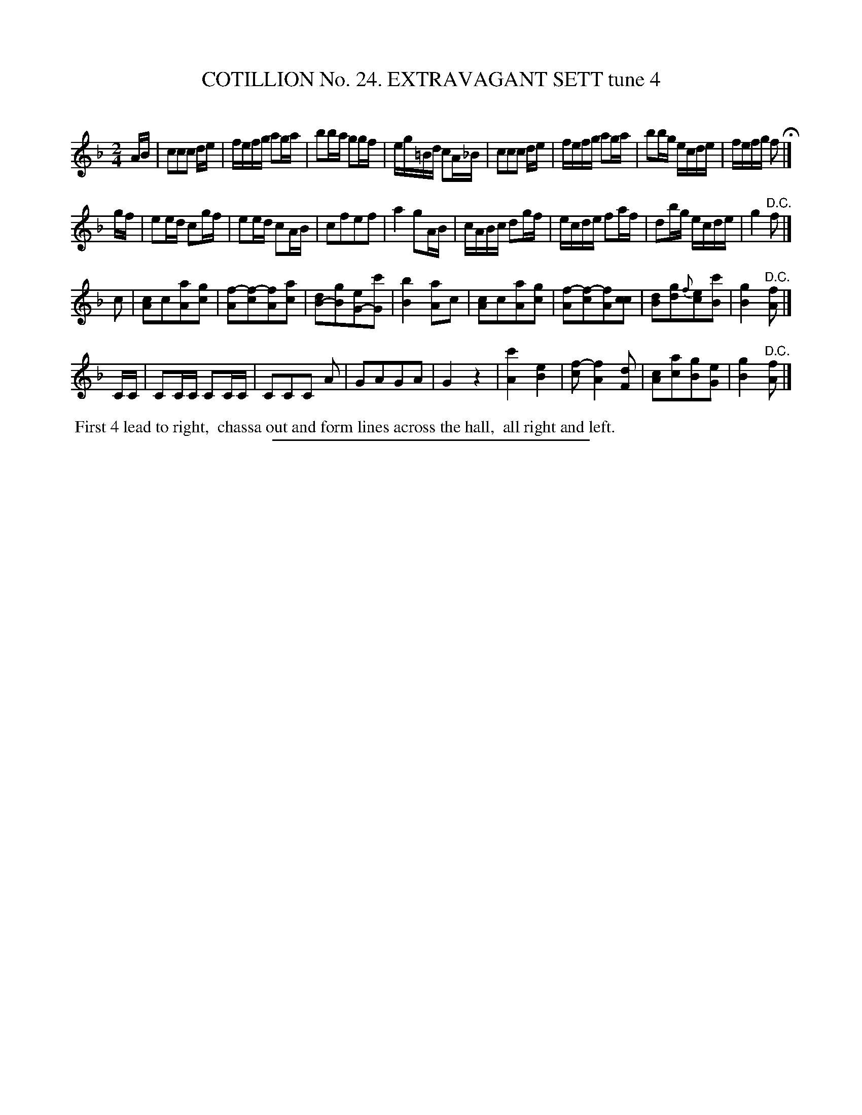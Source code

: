 X: 31311
T: COTILLION No. 24. EXTRAVAGANT SETT tune 4
C:
%R: reel
N: This is version 1, for ABC software that doesn't understand voice overlays. (It works for keyboardists, too.)
B: Elias Howe "The Musician's Companion" Part 3 1844 p.131 #1
S: http://imslp.org/wiki/The_Musician's_Companion_(Howe,_Elias)
Z: 2015 John Chambers <jc:trillian.mit.edu>
M: 2/4
L: 1/16
K: F
% - - - - - - - - - - - - - - - - - - - - - - - - - - - - -
AB |\
c2c2c2 de | fefg a2ga | b2ba g2gf | eg=Bd c2A_B |\
c2c2c2 de | fefg a2ga | b2bg ecde | fefg f2 H|]
gf |\
e2ed c2gf | e2ed c2AB | c2f2e2f2 | a4 g2AB |\
cABc d2gf | ecde f2af | d2bg ecde | g4 "^D.C."f2 |]
c2 |\
[c2A2]c2[a2A2][g2c2] | [f2-A2][f2-c2][f2A2][a2c2] | [d2B2-][g2B2][e2G2-][c'2G2] | [b4B4][a2A2]c2 |\
[c2A2]c2[a2A2][g2c2] | [f2-A2][f2-c2][f2A2][c2c2] | [d2B2][g2d2]{f}[e2c2][c'2B2] | [g4B4] "^D.C."[f2A2] |]
CC |\
C2CC C2CC | C2C2C2 A2 | G2A2G2A2 | G4 z4 |\
[c'4A4] [e4B4] | [f2-c2] [f4A4] [d2F2] | [c2A2][a2c2][g2B2][e2G2] | [g4B4] "^D.C."[f2A2] |]
% - - - - - - - - - - Dance description - - - - - - - - - -
%%begintext align
%% First 4 lead to right,
%% chassa out and form lines across the hall,
%% all right and left.
%%endtext
% - - - - - - - - - - - - - - - - - - - - - - - - - - - - -
%%sep 1 1 300

